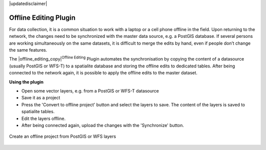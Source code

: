 .. comment out this disclaimer (by putting '.. ' in front of it) if file is uptodate with release

|updatedisclaimer|

.. _`offlinedit`:

Offline Editing Plugin
======================


For data collection, it is a common situation to work with a laptop or a cell 
phone offline in the field. Upon returning to the network, the changes need to 
be synchronized with the master data source, e.g. a PostGIS database. If several 
persons are working simultaneously on the same datasets, it is difficult to 
merge the edits by hand, even if people don’t change the same features.

The |offline_editing_copy|:sup:`Offline Editing` Plugin automates the 
synchronisation by copying the content of a datasource (usually PostGIS or 
WFS-T) to a spatialite database and storing the offline edits to dedicated 
tables. After being connected to the network again, it is possible to 
apply the offline edits to the master dataset.

**Using the plugin**

*  Open some vector layers, e.g. from a PostGIS or WFS-T datasource
*  Save it as a project
*  Press the 'Convert to offline project' button and select the layers to 
   save. The content of the layers is saved to spatialite tables.
*  Edit the layers offline.
*  After being connected again, upload the changes with the 'Synchronize' button.

.. _figure_offline_editing_1:

.. only:: html

   **Figure Offline Editing 1:**


.. figure:: /static/user_manual/plugins/create_offline_project.png
   :align: center
   :width: 40em

   Create an offline project from PostGIS or WFS layers 

